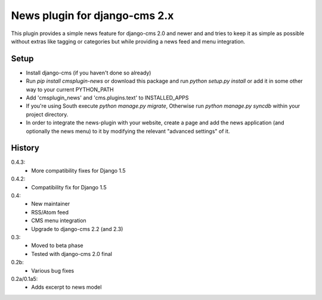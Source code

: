 News plugin for django-cms 2.x
===============================

This plugin provides a simple news feature for django-cms 2.0 and newer and
and tries to keep it as simple as possible without extras like tagging or
categories but while providing a news feed and menu integration.

Setup
-----

* Install django-cms (if you haven't done so already)

* Run `pip install cmsplugin-news` or download this package and run
  `python setup.py install` or add it in some other way to your current
  PYTHON_PATH

* Add 'cmsplugin_news' and 'cms.plugins.text' to INSTALLED_APPS

* If you're using South execute `python manage.py migrate`, Otherwise run
  `python manage.py syncdb` within your project directory.
* In order to integrate the news-plugin with your website, create a page and add
  the news application (and optionally the news menu) to it by modifying the
  relevant "advanced settings" of it.


History
-------

0.4.3:
    * More compatibility fixes for Django 1.5

0.4.2:
    * Compatibility fix for Django 1.5

0.4:
    * New maintainer
    * RSS/Atom feed
    * CMS menu integration
    * Upgrade to django-cms 2.2 (and 2.3)

0.3:
    * Moved to beta phase
    * Tested with django-cms 2.0 final

0.2b:
    * Various bug fixes

0.2a/0.1a5:
    * Adds excerpt to news model
